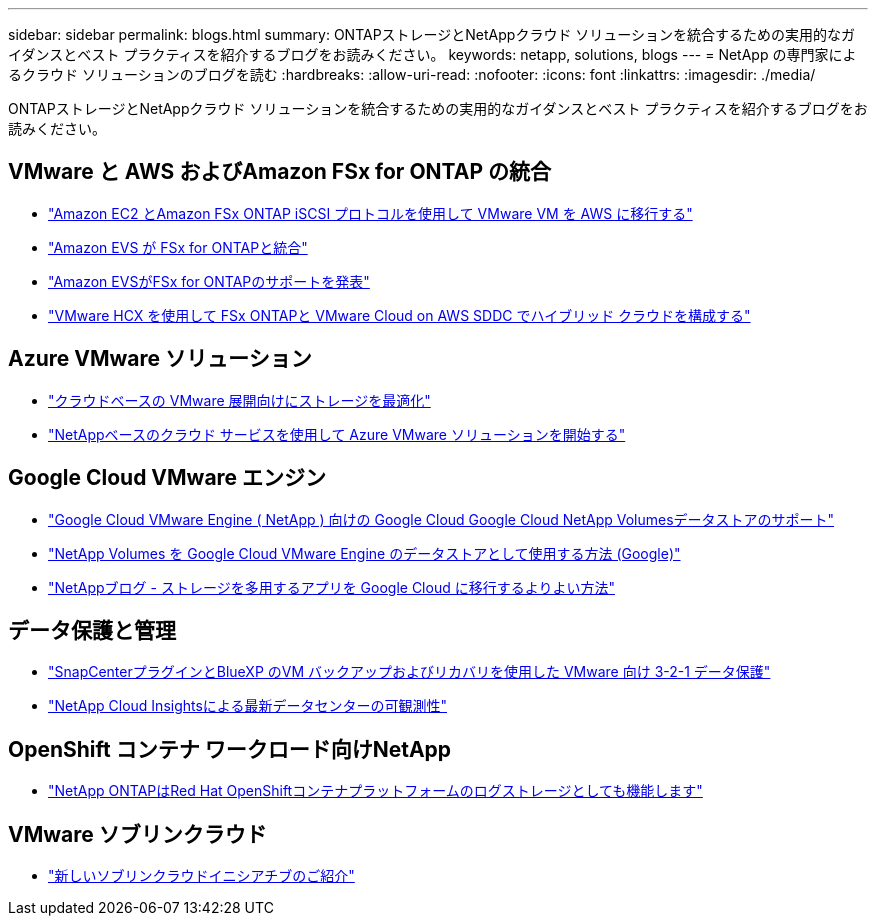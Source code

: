 ---
sidebar: sidebar 
permalink: blogs.html 
summary: ONTAPストレージとNetAppクラウド ソリューションを統合するための実用的なガイダンスとベスト プラクティスを紹介するブログをお読みください。 
keywords: netapp, solutions, blogs 
---
= NetApp の専門家によるクラウド ソリューションのブログを読む
:hardbreaks:
:allow-uri-read: 
:nofooter: 
:icons: font
:linkattrs: 
:imagesdir: ./media/


[role="lead"]
ONTAPストレージとNetAppクラウド ソリューションを統合するための実用的なガイダンスとベスト プラクティスを紹介するブログをお読みください。



== VMware と AWS およびAmazon FSx for ONTAP の統合

* link:https://bluexp.netapp.com/blog/aws-fsxn-blg-migrate-vmware-to-amazon-ec2-iscsi-based-fsx-for-ontap["Amazon EC2 とAmazon FSx ONTAP iSCSI プロトコルを使用して VMware VM を AWS に移行する"]
* link:https://aws.amazon.com/about-aws/whats-new/2025/06/amazon-elastic-vmware-service-fsx-netapp-ontap/["Amazon EVS が FSx for ONTAPと統合"]
* link:https://www.netapp.com/blog/amazon-elastic-vmware-service-fsx-ontap/["Amazon EVSがFSx for ONTAPのサポートを発表"]
* link:https://cloud.netapp.com/blog/aws-fsxo-blg-configure-hybrid-cloud-with-fsx-for-netapp-ontap-and-vmware-cloud-on-aws-sddc-using-vmware-hcx["VMware HCX を使用して FSx ONTAPと VMware Cloud on AWS SDDC でハイブリッド クラウドを構成する"]




== Azure VMware ソリューション

* link:https://cloud.netapp.com/blog/azure-blg-optimize-storage-for-cloud-based-vmware-deployments["クラウドベースの VMware 展開向けにストレージを最適化"]
* link:https://cloud.netapp.com/blog/azure-blg-netapp-cloud-offerings-with-azure-vmware-solution["NetAppベースのクラウド サービスを使用して Azure VMware ソリューションを開始する"]




== Google Cloud VMware エンジン

* link:https://www.netapp.com/blog/cloud-volumes-service-google-cloud-vmware-engine/["Google Cloud VMware Engine ( NetApp ) 向けの Google Cloud Google Cloud NetApp Volumesデータストアのサポート"]
* link:https://cloud.google.com/blog/products/compute/how-to-use-netapp-cvs-as-datastores-with-vmware-engine["NetApp Volumes を Google Cloud VMware Engine のデータストアとして使用する方法 (Google)"]
* link:https://www.netapp.com/blog/cloud-volumes-service-google-cloud-vmware-engine/["NetAppブログ - ストレージを多用するアプリを Google Cloud に移行するよりよい方法"]




== データ保護と管理

* link:https://community.netapp.com/t5/Tech-ONTAP-Blogs/3-2-1-Data-Protection-for-VMware-with-SnapCenter-Plug-in-and-BlueXP-Backup-and/ba/p/446180["SnapCenterプラグインとBlueXP のVM バックアップおよびリカバリを使用した VMware 向け 3-2-1 データ保護"]
* link:https://community.netapp.com/t5/Tech-ONTAP-Blogs/Observability-for-the-Modern-Datacenter-with-NetApp-Cloud-Insights/ba/p/447495["NetApp Cloud Insightsによる最新データセンターの可観測性"]




== OpenShift コンテナ ワークロード向けNetApp

* link:https://community.netapp.com/t5/Tech-ONTAP-Blogs/NetApp-ONTAP-doubles-up-as-storage-for-logs-in-Red-Hat-OpenShift-Container/ba/p/449280["NetApp ONTAPはRed Hat OpenShiftコンテナプラットフォームのログストレージとしても機能します"]




== VMware ソブリンクラウド

* link:https://blogs.vmware.com/cloud/2021/10/06/vmware-sovereign-cloud/["新しいソブリンクラウドイニシアチブのご紹介"]

